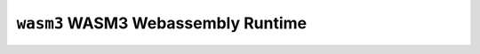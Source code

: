 ===================================
``wasm3`` WASM3 Webassembly Runtime
===================================
